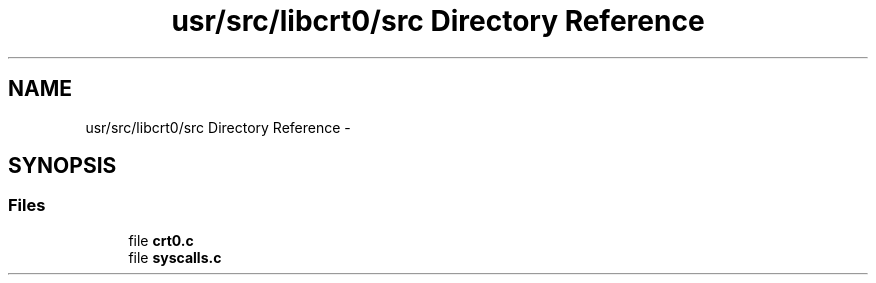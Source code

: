 .TH "usr/src/libcrt0/src Directory Reference" 3 "Sun Nov 9 2014" "Version 0.1" "aPlus" \" -*- nroff -*-
.ad l
.nh
.SH NAME
usr/src/libcrt0/src Directory Reference \- 
.SH SYNOPSIS
.br
.PP
.SS "Files"

.in +1c
.ti -1c
.RI "file \fBcrt0\&.c\fP"
.br
.ti -1c
.RI "file \fBsyscalls\&.c\fP"
.br
.in -1c
